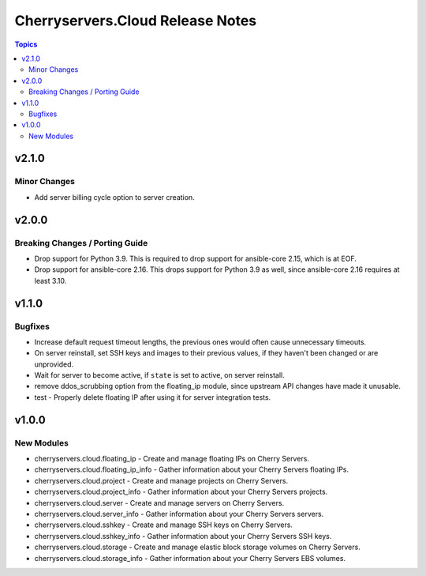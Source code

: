 =================================
Cherryservers.Cloud Release Notes
=================================

.. contents:: Topics

v2.1.0
======

Minor Changes
-------------

- Add server billing cycle option to server creation.

v2.0.0
======

Breaking Changes / Porting Guide
--------------------------------

- Drop support for Python 3.9. This is required to drop support for ansible-core 2.15, which is at EOF.
- Drop support for ansible-core 2.16. This drops support for Python 3.9 as well, since ansible-core 2.16 requires at least 3.10.

v1.1.0
======

Bugfixes
--------

- Increase default request timeout lengths, the previous ones would often cause unnecessary timeouts.
- On server reinstall, set SSH keys and images to their previous values, if they haven't been changed or are unprovided.
- Wait for server to become active, if ``state`` is set to active, on server reinstall.
- remove ddos_scrubbing option from the floating_ip module, since upstream API changes have made it unusable.
- test - Properly delete floating IP after using it for server integration tests.

v1.0.0
======

New Modules
-----------

- cherryservers.cloud.floating_ip - Create and manage floating IPs on Cherry Servers.
- cherryservers.cloud.floating_ip_info - Gather information about your Cherry Servers floating IPs.
- cherryservers.cloud.project - Create and manage projects on Cherry Servers.
- cherryservers.cloud.project_info - Gather information about your Cherry Servers projects.
- cherryservers.cloud.server - Create and manage servers on Cherry Servers.
- cherryservers.cloud.server_info - Gather information about your Cherry Servers servers.
- cherryservers.cloud.sshkey - Create and manage SSH keys on Cherry Servers.
- cherryservers.cloud.sshkey_info - Gather information about your Cherry Servers SSH keys.
- cherryservers.cloud.storage - Create and manage elastic block storage volumes on Cherry Servers.
- cherryservers.cloud.storage_info - Gather information about your Cherry Servers EBS volumes.
